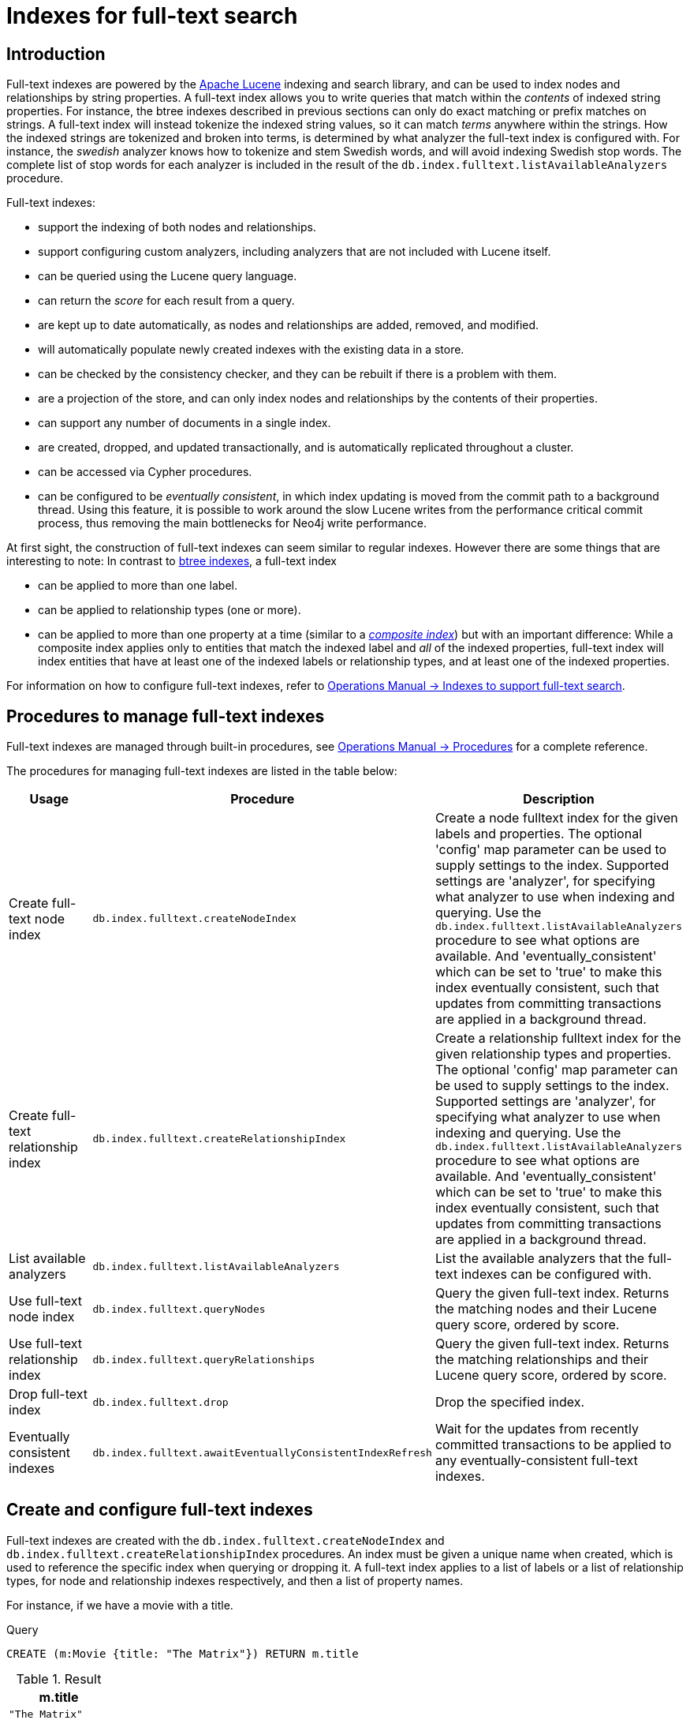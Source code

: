 [[administration-indexes-fulltext-search]]
= Indexes for full-text search
:description: This section describes how to use full-text indexes, to enable full-text search. 

[[administration-indexes-fulltext-search-introduction]]
== Introduction

Full-text indexes are powered by the link:https://lucene.apache.org/[Apache Lucene] indexing and search library, and can be used to index nodes and relationships by string properties.
A full-text index allows you to write queries that match within the _contents_ of indexed string properties.
For instance, the btree indexes described in previous sections can only do exact matching or prefix matches on strings.
A full-text index will instead tokenize the indexed string values, so it can match _terms_ anywhere within the strings.
How the indexed strings are tokenized and broken into terms, is determined by what analyzer the full-text index is configured with.
For instance, the _swedish_ analyzer knows how to tokenize and stem Swedish words, and will avoid indexing Swedish stop words.
The complete list of stop words for each analyzer is included in the result of the `db.index.fulltext.listAvailableAnalyzers` procedure.


Full-text indexes:

* support the indexing of both nodes and relationships.
* support configuring custom analyzers, including analyzers that are not included with Lucene itself.
* can be queried using the Lucene query language.
* can return the _score_ for each result from a query.
* are kept up to date automatically, as nodes and relationships are added, removed, and modified.
* will automatically populate newly created indexes with the existing data in a store.
* can be checked by the consistency checker, and they can be rebuilt if there is a problem with them.
* are a projection of the store, and can only index nodes and relationships by the contents of their properties.
* can support any number of documents in a single index.
* are created, dropped, and updated transactionally, and is automatically replicated throughout a cluster.
* can be accessed via Cypher procedures.
* can be configured to be _eventually consistent_, in which index updating is moved from the commit path to a background thread.
Using this feature, it is possible to work around the slow Lucene writes from the performance critical commit process, thus removing the main bottlenecks for Neo4j write performance.

At first sight, the construction of full-text indexes can seem similar to regular indexes.
However there are some things that are interesting to note:
In contrast to xref:administration/indexes-for-search-performance.adoc#administration-indexes-introduction[btree indexes], a full-text index

* can be applied to more than one label.
* can be applied to relationship types (one or more).
* can be applied to more than one property at a time (similar to a xref:administration/indexes-for-search-performance.adoc#administration-indexes-create-a-composite-index[_composite index_]) but with an important difference:
While a composite index applies only to entities that match the indexed label and _all_ of the indexed properties, full-text index will index entities that have at least one of the indexed labels or relationship types, and at least one of the indexed properties.

For information on how to configure full-text indexes, refer to link:{neo4j-docs-base-uri}/operations-manual/{page-version}/performance-configuration#index-configuration-fulltext[Operations Manual -> Indexes to support full-text search].

[[administration-indexes-fulltext-search-manage]]
== Procedures to manage full-text indexes

Full-text indexes are managed through built-in procedures, see link:{neo4j-docs-base-uri}/operations-manual/{page-version}/reference/procedures[Operations Manual -> Procedures] for a complete reference.

The procedures for managing full-text indexes are listed in the table below:


[options="header"]
|===
| Usage                               | Procedure                                                 | Description
| Create full-text node index         | `db.index.fulltext.createNodeIndex`                       | Create a node fulltext index for the given labels and properties. The optional 'config' map parameter can be used to supply settings to the index. Supported settings are 'analyzer', for specifying what analyzer to use when indexing and querying. Use the `db.index.fulltext.listAvailableAnalyzers` procedure to see what options are available. And 'eventually_consistent' which can be set to 'true' to make this index eventually consistent, such that updates from committing transactions are applied in a background thread.
| Create full-text relationship index | `db.index.fulltext.createRelationshipIndex`               | Create a relationship fulltext index for the given relationship types and properties. The optional 'config' map parameter can be used to supply settings to the index. Supported settings are 'analyzer', for specifying what analyzer to use when indexing and querying. Use the `db.index.fulltext.listAvailableAnalyzers` procedure to see what options are available. And 'eventually_consistent' which can be set to 'true' to make this index eventually consistent, such that updates from committing transactions are applied in a background thread.
| List available analyzers            | `db.index.fulltext.listAvailableAnalyzers`                | List the available analyzers that the full-text indexes can be configured with.
| Use full-text node index            | `db.index.fulltext.queryNodes`                            | Query the given full-text index. Returns the matching nodes and their Lucene query score, ordered by score.
| Use full-text relationship index    | `db.index.fulltext.queryRelationships`                    | Query the given full-text index. Returns the matching relationships and their Lucene query score, ordered by score.
| Drop full-text index                | `db.index.fulltext.drop`                                  | Drop the specified index.
| Eventually consistent indexes       | `db.index.fulltext.awaitEventuallyConsistentIndexRefresh` | Wait for the updates from recently committed transactions to be applied to any eventually-consistent full-text indexes.
|===


[[administration-indexes-fulltext-search-create-and-configure]]
== Create and configure full-text indexes

Full-text indexes are created with the `db.index.fulltext.createNodeIndex` and `db.index.fulltext.createRelationshipIndex` procedures.
An index must be given a unique name when created, which is used to reference the specific index when querying or dropping it.
A full-text index applies to a list of labels or a list of relationship types, for node and relationship indexes respectively, and then a list of property names.

For instance, if we have a movie with a title.


.Query
[source, cypher]
----
CREATE (m:Movie {title: "The Matrix"}) RETURN m.title
----

.Result
[role="queryresult",options="header,footer",cols="1*<m"]
|===
| +m.title+
| +"The Matrix"+
1+d|Rows: 1 +
Nodes created: 1 +
Properties set: 1 +
Labels added: 1
|===

ifndef::nonhtmloutput[]
[subs="none"]
++++
<formalpara role="cypherconsole">
<title>Try this query live</title>
<para><database><![CDATA[
CREATE (m:Movie {title: "The Matrix"}) RETURN m.title
CREATE (:Movie {title: "Full Metal Jacket"}), (:Movie {title: "The Jacket"}), (:Movie {title: "Yellow Jacket"}), (:Movie {title: "Full Moon High"}), (:Movie {title: "Metallica Through The Never", description: "The movie follows the young roadie Trip through his surreal adventure with the band."}) 
CALL db.index.fulltext.createNodeIndex("titlesAndDescriptions", ["Movie", "Book"], ["title", "description"])
CALL db.awaitIndexes(1000)

]]></database><command><![CDATA[
CREATE (m:Movie {title: "The Matrix"}) RETURN m.title
]]></command></para></formalpara>
++++
endif::nonhtmloutput[]

And we have a full-text index on the `title` and `description` properties of movies and books.


.Query
[source, cypher]
----
CALL db.index.fulltext.createNodeIndex("titlesAndDescriptions", ["Movie", "Book"], ["title", "description"])
----

ifndef::nonhtmloutput[]
[subs="none"]
++++
<formalpara role="cypherconsole">
<title>Try this query live</title>
<para><database><![CDATA[
CREATE (m:Movie {title: "The Matrix"}) RETURN m.title
CREATE (:Movie {title: "Full Metal Jacket"}), (:Movie {title: "The Jacket"}), (:Movie {title: "Yellow Jacket"}), (:Movie {title: "Full Moon High"}), (:Movie {title: "Metallica Through The Never", description: "The movie follows the young roadie Trip through his surreal adventure with the band."}) 
CALL db.index.fulltext.createNodeIndex("titlesAndDescriptions", ["Movie", "Book"], ["title", "description"])
CALL db.awaitIndexes(1000)

]]></database><command><![CDATA[
CALL db.index.fulltext.createNodeIndex("titlesAndDescriptions", ["Movie", "Book"], ["title", "description"])
]]></command></para></formalpara>
++++
endif::nonhtmloutput[]

Then our movie node from above will be included in the index, even though it only has one of the indexed labels, and only one of the indexed properties:


.Query
[source, cypher]
----
CALL db.index.fulltext.queryNodes("titlesAndDescriptions", "matrix") YIELD node, score
RETURN node.title, node.description, score
----

.Result
[role="queryresult",options="header,footer",cols="3*<m"]
|===
| +node.title+ | +node.description+ | +score+
| +"The Matrix"+ | +<null>+ | +0.7799721956253052+
3+d|Rows: 1
|===

ifndef::nonhtmloutput[]
[subs="none"]
++++
<formalpara role="cypherconsole">
<title>Try this query live</title>
<para><database><![CDATA[
CREATE (m:Movie {title: "The Matrix"}) RETURN m.title
CREATE (:Movie {title: "Full Metal Jacket"}), (:Movie {title: "The Jacket"}), (:Movie {title: "Yellow Jacket"}), (:Movie {title: "Full Moon High"}), (:Movie {title: "Metallica Through The Never", description: "The movie follows the young roadie Trip through his surreal adventure with the band."}) 
CALL db.index.fulltext.createNodeIndex("titlesAndDescriptions", ["Movie", "Book"], ["title", "description"])
CALL db.awaitIndexes(1000)

]]></database><command><![CDATA[
CALL db.index.fulltext.queryNodes("titlesAndDescriptions", "matrix") YIELD node, score
RETURN node.title, node.description, score
]]></command></para></formalpara>
++++
endif::nonhtmloutput[]

The same is true for full-text indexes on relationships.
Though a relationship can only have one type, a relationship full-text index can index multiple types, and all relationships will be included that match one of the relationship types, and at least one of the indexed properties.

The `db.index.fulltext.createNodeIndex` and `db.index.fulltext.createRelationshipIndex` procedures take an optional fourth argument, called `config`.
The `config` parameter is a map from string to string, and can be used to set index-specific configuration settings.
The `analyzer` setting can be used to configure an index-specific analyzer.
The possible values for the `analyzer` setting can be listed with the `db.index.fulltext.listAvailableAnalyzers` procedure.
The `eventually_consistent` setting, if set to `"true"`, will put the index in an _eventually consistent_ update mode.
This means that updates will be applied in a background thread "as soon as possible", instead of during transaction commit like other indexes.


.Query
[source, cypher]
----
CALL db.index.fulltext.createRelationshipIndex("taggedByRelationshipIndex", ["TAGGED_AS"], ["taggedByUser"], {analyzer: "url_or_email", eventually_consistent: "true"})
----

In this example, an eventually consistent relationship full-text index is created for the `TAGGED_AS` relationship type, and the `taggedByUser` property, and the index uses the `url_or_email` analyzer.
This could, for instance, be a system where people are assigning tags to documents, and where the index on the `taggedByUser` property will allow them to quickly find all of the documents they have tagged.
Had it not been for the relationship index, one would have had to add artificial connective nodes between the tags and the documents in the data model, just so these nodes could be indexed.

.Result
[role="queryresult",options="footer",cols="1*<m"]
|===
1+|(empty result)
1+d|Rows: 0
|===

ifndef::nonhtmloutput[]
[subs="none"]
++++
<formalpara role="cypherconsole">
<title>Try this query live</title>
<para><database><![CDATA[
CREATE (m:Movie {title: "The Matrix"}) RETURN m.title
CREATE (:Movie {title: "Full Metal Jacket"}), (:Movie {title: "The Jacket"}), (:Movie {title: "Yellow Jacket"}), (:Movie {title: "Full Moon High"}), (:Movie {title: "Metallica Through The Never", description: "The movie follows the young roadie Trip through his surreal adventure with the band."}) 
CALL db.index.fulltext.createNodeIndex("titlesAndDescriptions", ["Movie", "Book"], ["title", "description"])
CALL db.awaitIndexes(1000)

]]></database><command><![CDATA[
CALL db.index.fulltext.createRelationshipIndex("taggedByRelationshipIndex", ["TAGGED_AS"], ["taggedByUser"], {analyzer: "url_or_email", eventually_consistent: "true"})
]]></command></para></formalpara>
++++
endif::nonhtmloutput[]

[[administration-indexes-fulltext-search-query]]
== Query full-text indexes

Full-text indexes will, in addition to any exact matches, also return _approximate_ matches to a given query.
Both the property values that are indexed, and the queries to the index, are processed through the analyzer such that the index can find that don't _exactly_ matches.
The `score` that is returned alongside each result entry, represents how well the index thinks that entry matches the given query.
The results are always returned in _descending score order_, where the best matching result entry is put first.
To illustrate, in the example below, we search our movie database for `"Full Metal Jacket"`, and even though there is an exact match as the first result, we also get three other less interesting results:


.Query
[source, cypher]
----
CALL db.index.fulltext.queryNodes("titlesAndDescriptions", "Full Metal Jacket") YIELD node, score
RETURN node.title, score
----

.Result
[role="queryresult",options="header,footer",cols="2*<m"]
|===
| +node.title+ | +score+
| +"Full Metal Jacket"+ | +1.411118507385254+
| +"Full Moon High"+ | +0.44524085521698+
| +"Yellow Jacket"+ | +0.3509605824947357+
| +"The Jacket"+ | +0.3509605824947357+
2+d|Rows: 4
|===

ifndef::nonhtmloutput[]
[subs="none"]
++++
<formalpara role="cypherconsole">
<title>Try this query live</title>
<para><database><![CDATA[
CREATE (m:Movie {title: "The Matrix"}) RETURN m.title
CREATE (:Movie {title: "Full Metal Jacket"}), (:Movie {title: "The Jacket"}), (:Movie {title: "Yellow Jacket"}), (:Movie {title: "Full Moon High"}), (:Movie {title: "Metallica Through The Never", description: "The movie follows the young roadie Trip through his surreal adventure with the band."}) 
CALL db.index.fulltext.createNodeIndex("titlesAndDescriptions", ["Movie", "Book"], ["title", "description"])
CALL db.awaitIndexes(1000)

]]></database><command><![CDATA[
CALL db.index.fulltext.queryNodes("titlesAndDescriptions", "Full Metal Jacket") YIELD node, score
RETURN node.title, score
]]></command></para></formalpara>
++++
endif::nonhtmloutput[]


Full-text indexes are powered by the link:https://lucene.apache.org/[Apache Lucene] indexing and search library.
This means that we can use Lucene's full-text query language to express what we wish to search for.
For instance, if we are only interested in exact matches, then we can quote the string we are searching for.


.Query
[source, cypher]
----
CALL db.index.fulltext.queryNodes("titlesAndDescriptions", '"Full Metal Jacket"') YIELD node, score
RETURN node.title, score
----

When we put "Full Metal Jacket" in quotes, Lucene only gives us exact matches.

.Result
[role="queryresult",options="header,footer",cols="2*<m"]
|===
| +node.title+ | +score+
| +"Full Metal Jacket"+ | +1.411118507385254+
2+d|Rows: 1
|===

ifndef::nonhtmloutput[]
[subs="none"]
++++
<formalpara role="cypherconsole">
<title>Try this query live</title>
<para><database><![CDATA[
CREATE (m:Movie {title: "The Matrix"}) RETURN m.title
CREATE (:Movie {title: "Full Metal Jacket"}), (:Movie {title: "The Jacket"}), (:Movie {title: "Yellow Jacket"}), (:Movie {title: "Full Moon High"}), (:Movie {title: "Metallica Through The Never", description: "The movie follows the young roadie Trip through his surreal adventure with the band."}) 
CALL db.index.fulltext.createNodeIndex("titlesAndDescriptions", ["Movie", "Book"], ["title", "description"])
CALL db.awaitIndexes(1000)

]]></database><command><![CDATA[
CALL db.index.fulltext.queryNodes("titlesAndDescriptions", '"Full Metal Jacket"') YIELD node, score
RETURN node.title, score
]]></command></para></formalpara>
++++
endif::nonhtmloutput[]

Lucene also allows us to use logical operators, such as `AND` and `OR`, to search for terms:


.Query
[source, cypher]
----
CALL db.index.fulltext.queryNodes("titlesAndDescriptions", 'full AND metal') YIELD node, score
RETURN node.title, score
----

Only the `Full Metal Jacket` movie in our database has both the words `full` and `metal`.

.Result
[role="queryresult",options="header,footer",cols="2*<m"]
|===
| +node.title+ | +score+
| +"Full Metal Jacket"+ | +1.1113792657852173+
2+d|Rows: 1
|===

ifndef::nonhtmloutput[]
[subs="none"]
++++
<formalpara role="cypherconsole">
<title>Try this query live</title>
<para><database><![CDATA[
CREATE (m:Movie {title: "The Matrix"}) RETURN m.title
CREATE (:Movie {title: "Full Metal Jacket"}), (:Movie {title: "The Jacket"}), (:Movie {title: "Yellow Jacket"}), (:Movie {title: "Full Moon High"}), (:Movie {title: "Metallica Through The Never", description: "The movie follows the young roadie Trip through his surreal adventure with the band."}) 
CALL db.index.fulltext.createNodeIndex("titlesAndDescriptions", ["Movie", "Book"], ["title", "description"])
CALL db.awaitIndexes(1000)

]]></database><command><![CDATA[
CALL db.index.fulltext.queryNodes("titlesAndDescriptions", 'full AND metal') YIELD node, score
RETURN node.title, score
]]></command></para></formalpara>
++++
endif::nonhtmloutput[]

It is also possible to search for only specific properties, by putting the property name and a colon in front of the text being searched for.


.Query
[source, cypher]
----
CALL db.index.fulltext.queryNodes("titlesAndDescriptions", 'description:"surreal adventure"') YIELD node, score
RETURN node.title, node.description, score
----

.Result
[role="queryresult",options="header,footer",cols="3*<m"]
|===
| +node.title+ | +node.description+ | +score+
| +"Metallica Through The Never"+ | +"The movie follows the young roadie Trip through his surreal adventure with the band."+ | +0.2615291476249695+
3+d|Rows: 1
|===

ifndef::nonhtmloutput[]
[subs="none"]
++++
<formalpara role="cypherconsole">
<title>Try this query live</title>
<para><database><![CDATA[
CREATE (m:Movie {title: "The Matrix"}) RETURN m.title
CREATE (:Movie {title: "Full Metal Jacket"}), (:Movie {title: "The Jacket"}), (:Movie {title: "Yellow Jacket"}), (:Movie {title: "Full Moon High"}), (:Movie {title: "Metallica Through The Never", description: "The movie follows the young roadie Trip through his surreal adventure with the band."}) 
CALL db.index.fulltext.createNodeIndex("titlesAndDescriptions", ["Movie", "Book"], ["title", "description"])
CALL db.awaitIndexes(1000)

]]></database><command><![CDATA[
CALL db.index.fulltext.queryNodes("titlesAndDescriptions", 'description:"surreal adventure"') YIELD node, score
RETURN node.title, node.description, score
]]></command></para></formalpara>
++++
endif::nonhtmloutput[]

A complete description of the Lucene query syntax can be found in the link:https://lucene.apache.org/core/8_2_0/queryparser/org/apache/lucene/queryparser/classic/package-summary.html#package.description[Lucene documentation].

[[administration-indexes-fulltext-search-drop]]
== Drop full-text indexes

A full-text node index is dropped by using the procedure  `db.index.fulltext.drop`.

In the following example, we will drop the `taggedByRelationshipIndex` that we created previously:


.Query
[source, cypher]
----
CALL db.index.fulltext.drop("taggedByRelationshipIndex")
----

.Result
[role="queryresult",options="footer",cols="1*<m"]
|===
1+|(empty result)
1+d|Rows: 0
|===

ifndef::nonhtmloutput[]
[subs="none"]
++++
<formalpara role="cypherconsole">
<title>Try this query live</title>
<para><database><![CDATA[
CREATE (m:Movie {title: "The Matrix"}) RETURN m.title
CREATE (:Movie {title: "Full Metal Jacket"}), (:Movie {title: "The Jacket"}), (:Movie {title: "Yellow Jacket"}), (:Movie {title: "Full Moon High"}), (:Movie {title: "Metallica Through The Never", description: "The movie follows the young roadie Trip through his surreal adventure with the band."}) 
CALL db.index.fulltext.createNodeIndex("titlesAndDescriptions", ["Movie", "Book"], ["title", "description"])
CALL db.awaitIndexes(1000)

]]></database><command><![CDATA[
CALL db.index.fulltext.drop("taggedByRelationshipIndex")
]]></command></para></formalpara>
++++
endif::nonhtmloutput[]

